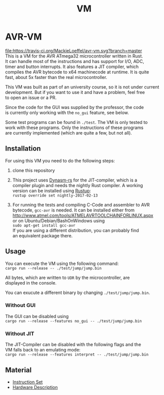 #+OPTIONS: \n:t, toc:nil
#+AUTHOR:
#+TITLE:VM

* TODO before opensource                                           :noexport:
** TODO Readme
*** DONE übersetzen
*** TODO anpassen
** TODO travis einrichten
** TODO C-Code rauswerfen
*** TODO gui nachbauen
*** TODO nogui ohne deps
*** TODO sig_std_logic ersetzen
    sollte mit RefCells gehen
** TODO aufräumen
*** TODO doppelten Code in cpu.rs entfernen mit inline_always
*** TODO dynasm nur verwenden, wenn mit jit kompiliert wird?

* AVR-VM
  [[https://travis-ci.org/MackieLoeffel/avr-vm][file:https://travis-ci.org/MackieLoeffel/avr-vm.svg?branch=master]]
  This is a VM for the AVR ATmega32 microcontroller written in Rust.
  It can handle most of the instructions and has support for I/O, ADC,
  timer and button interrupts. It also features a JIT compiler, which
  compiles the AVR bytecode to x64 machinecode at runtime. It is quite
  fast, about 5x faster than the real microcontroller.

  This VM was built as part of an university course, so it is not under current
  development. But if you want to use it and have a problem, feel free
  to open an issue or a PR.

  Since the code for the GUI was supplied by the professor, the code
  is currently only working with the ~no_gui~ feature, see below.

  Some test programs can be found in ~./test~. The VM is only tested to
  work with these programs. Only the instructions of these programs
  are currently implemented (which are quite a few, but not all).

** Installation
   For using this VM you need to do the following steps:

   1. clone this repository

   2. This project uses [[https://github.com/CensoredUsername/dynasm-rs][Dynasm-rs]] for the JIT-compiler, which is a
      compiler plugin and needs the nightly Rust compiler. A working
      version can be installed using [[https://rustup.rs/][Rustup]]:
      ~rustup override set nightly-2017-02-13~

   3. For running the tests and compiling C-Code and assembler to AVR
      bytecode, ~gcc-avr~ is needed. It can be installed either from
      [[http://www.atmel.com/tools/ATMELAVRTOOLCHAINFORLINUX.aspx]]
      or on Ubuntu/Debian/BashOnWindows using
      ~sudo apt-get install gcc-avr~
      If you are using a different distribution, you can probably find
      an equivalent package there.

** Usage
   You can execute the VM using the following command:
   ~cargo run --release -- ./test/jump/jump.bin~

   All bytes, which are written to ~UDR~ by the microcontroller, are
   displayed in the console.

   You can exucute a different binary by changing ~./test/jump/jump.bin~.
*** Without GUI
    The GUI can be disabled using
    ~cargo run --release --features no_gui -- ./test/jump/jump.bin~
*** Without JIT
    The JIT-Compiler can be disabled with the following flags and the
    VM falls back to an emulating mode:
    ~cargo run --release --features interpret -- ./test/jump/jump.bin~
** Material
    - [[http://www.atmel.com/images/Atmel-0856-AVR-Instruction-Set-Manual.pdf][Instruction Set]]
    - [[http://www.atmel.com/images/doc2503.pdf][Hardware Description]]

* Intern                                                           :noexport:
** Toolchain
   https://www.heise.de/ct/projekte/machmit/ctbot/wiki/AVRToolchain
** Rust und C
   https://bluishcoder.co.nz/2013/08/08/linking_and_calling_rust_functions_from_c.html
   http://stackoverflow.com/questions/29444606/linking-rust-dylib-into-c-program
   http://stackoverflow.com/questions/37929165/rust-and-c-linking-problems-with-minimal-program-and-no-std
** Rust im CIP
   - http://edunham.net/2015/11/17/installing_rust_without_root.html
   - Downloadadresse ist: https://static.rust-lang.org/dist/rust-1.13.0-x86_64-unknown-linux-gnu.tar.gz
   - im ciptmp entpacken, da ansonsten zu groß
   - ./install.sh --prefix=...
   - export LD_LIBRARY_PATH="$LD_LIBRARY_PATH:~/<...>/lib"
   - ~/.cargo ins ciptmp verschieben und symlinken, da sonst groß
** sig_std_logic
   - U: undefiniert, nicht alle Geräte haben was angelegt
   - Z: unverbunden
   - 0: auf 0 gezogen
   - 1: auf 1 gezogen
   - X: auf 0 und 1 gezogen
   - L: schwache 0
   - H: schwache 1
   - W: schwache 0 & 1
** DDR & PORT
   Soll-Werte, die an den Pins angelegt werden sollen:
   | DDR | PORT | OUT |
   | 0   | 0    | Z   |
   | 0   | 1    | H   |
   | 1   | 0    | 0   |
   | 1   | 1    | 1   |
